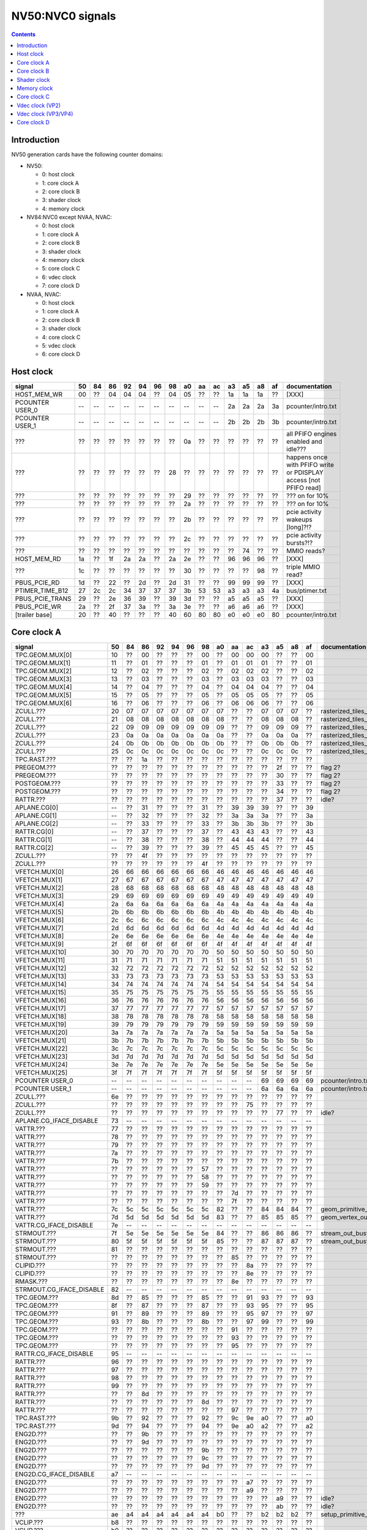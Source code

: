 .. _pcounter-signal-nv50:

=================
NV50:NVC0 signals
=================

.. contents::


Introduction
============

NV50 generation cards have the following counter domains:

- NV50:

  - 0: host clock
  - 1: core clock A
  - 2: core clock B
  - 3: shader clock
  - 4: memory clock

- NV84:NVC0 except NVAA, NVAC:

  - 0: host clock
  - 1: core clock A
  - 2: core clock B
  - 3: shader clock
  - 4: memory clock
  - 5: core clock C
  - 6: vdec clock
  - 7: core clock D

- NVAA, NVAC:

  - 0: host clock
  - 1: core clock A
  - 2: core clock B
  - 3: shader clock
  - 4: core clock C
  - 5: vdec clock
  - 6: core clock D

.. todo:: figure out roughly what stuff goes where

.. todo:: find signals.


Host clock
==========

================= == == == == == == == == == == == == == == ===============
signal            50 84 86 92 94 96 98 a0 aa ac a3 a5 a8 af  documentation
================= == == == == == == == == == == == == == == ===============
HOST_MEM_WR       00 ?? 04 04 04 ?? 04 05 ?? ?? 1a 1a 1a ??  [XXX]
PCOUNTER USER_0   -- -- -- -- -- -- -- -- -- -- 2a 2a 2a 3a  pcounter/intro.txt
PCOUNTER USER_1   -- -- -- -- -- -- -- -- -- -- 2b 2b 2b 3b  pcounter/intro.txt
???               ?? ?? ?? ?? ?? ?? ?? 0a ?? ?? ?? ?? ?? ??  all PFIFO engines enabled and idle???
???               ?? ?? ?? ?? ?? ?? 28 ?? ?? ?? ?? ?? ?? ?? happens once with PFIFO write or PDISPLAY access [not PFIFO read]
???               ?? ?? ?? ?? ?? ?? ?? 29 ?? ?? ?? ?? ?? ?? ??? on for 10%
???               ?? ?? ?? ?? ?? ?? ?? 2a ?? ?? ?? ?? ?? ?? ??? on for 10%
???               ?? ?? ?? ?? ?? ?? ?? 2b ?? ?? ?? ?? ?? ?? pcie activity wakeups [long]?!?
???               ?? ?? ?? ?? ?? ?? ?? 2c ?? ?? ?? ?? ?? ?? pcie activity bursts?!?
???               ?? ?? ?? ?? ?? ?? ?? ?? ?? ?? ?? 74 ?? ?? MMIO reads?
HOST_MEM_RD       1a ?? 1f 2a 2a ?? 2a 2e ?? ?? 96 96 96 ??  [XXX]
???               1c ?? ?? ?? ?? ?? ?? 30 ?? ?? ?? ?? 98 ??  triple MMIO read?
PBUS_PCIE_RD      1d ?? 22 ?? 2d ?? 2d 31 ?? ?? 99 99 99 ??  [XXX]
PTIMER_TIME_B12   27 2c 2c 34 37 37 37 3b 53 53 a3 a3 a3 4a  bus/ptimer.txt
PBUS_PCIE_TRANS   29 ?? 2e 36 39 ?? 39 3d ?? ?? a5 a5 a5 ??  [XXX]
PBUS_PCIE_WR      2a ?? 2f 37 3a ?? 3a 3e ?? ?? a6 a6 a6 ??  [XXX]
[trailer base]    20 ?? 40 ?? ?? ?? 40 60 80 80 e0 e0 e0 80  pcounter/intro.txt
================= == == == == == == == == == == == == == == ===============


Core clock A
============

========================= == == == == == == == == == == == == == == ===============
signal                    50 84 86 92 94 96 98 a0 aa ac a3 a5 a8 af  documentation
========================= == == == == == == == == == == == == == == ===============
TPC.GEOM.MUX[0]           10 ?? 00 ?? ?? ?? 00 ?? 00 00 00 ?? ?? 00
TPC.GEOM.MUX[1]           11 ?? 01 ?? ?? ?? 01 ?? 01 01 01 ?? ?? 01
TPC.GEOM.MUX[2]           12 ?? 02 ?? ?? ?? 02 ?? 02 02 02 ?? ?? 02
TPC.GEOM.MUX[3]           13 ?? 03 ?? ?? ?? 03 ?? 03 03 03 ?? ?? 03
TPC.GEOM.MUX[4]           14 ?? 04 ?? ?? ?? 04 ?? 04 04 04 ?? ?? 04
TPC.GEOM.MUX[5]           15 ?? 05 ?? ?? ?? 05 ?? 05 05 05 ?? ?? 05
TPC.GEOM.MUX[6]           16 ?? 06 ?? ?? ?? 06 ?? 06 06 06 ?? ?? 06
ZCULL.???                 20 07 07 07 07 07 07 07 ?? ?? 07 07 07 ?? rasterized_tiles_*[0]
ZCULL.???                 21 08 08 08 08 08 08 08 ?? ?? 08 08 08 ?? rasterized_tiles_*[1]
ZCULL.???                 22 09 09 09 09 09 09 09 ?? ?? 09 09 09 ?? rasterized_tiles_*[2]
ZCULL.???                 23 0a 0a 0a 0a 0a 0a 0a ?? ?? 0a 0a 0a ?? rasterized_tiles_*[3]
ZCULL.???                 24 0b 0b 0b 0b 0b 0b 0b ?? ?? 0b 0b 0b ?? rasterized_tiles_*[4]
ZCULL.???                 25 0c 0c 0c 0c 0c 0c 0c ?? ?? 0c 0c 0c ?? rasterized_tiles_*[5]
TPC.RAST.???              ?? ?? 1a ?? ?? ?? ?? ?? ?? ?? ?? ?? ?? ??
PREGEOM.???               ?? ?? ?? ?? ?? ?? ?? ?? ?? ?? ?? 2f ?? ?? flag 2?
PREGEOM.???               ?? ?? ?? ?? ?? ?? ?? ?? ?? ?? ?? 30 ?? ?? flag 2?
POSTGEOM.???              ?? ?? ?? ?? ?? ?? ?? ?? ?? ?? ?? 33 ?? ?? flag 2?
POSTGEOM.???              ?? ?? ?? ?? ?? ?? ?? ?? ?? ?? ?? 34 ?? ?? flag 2?
RATTR.???                 ?? ?? ?? ?? ?? ?? ?? ?? ?? ?? ?? 37 ?? ?? idle?
APLANE.CG[0]              -- ?? 31 ?? ?? ?? 31 ?? 39 39 39 ?? ?? 39
APLANE.CG[1]              -- ?? 32 ?? ?? ?? 32 ?? 3a 3a 3a ?? ?? 3a
APLANE.CG[2]              -- ?? 33 ?? ?? ?? 33 ?? 3b 3b 3b ?? ?? 3b
RATTR.CG[0]               -- ?? 37 ?? ?? ?? 37 ?? 43 43 43 ?? ?? 43
RATTR.CG[1]               -- ?? 38 ?? ?? ?? 38 ?? 44 44 44 ?? ?? 44
RATTR.CG[2]               -- ?? 39 ?? ?? ?? 39 ?? 45 45 45 ?? ?? 45
ZCULL.???                 ?? ?? 4f ?? ?? ?? ?? ?? ?? ?? ?? ?? ?? ??
ZCULL.???                 ?? ?? ?? ?? ?? ?? 4f ?? ?? ?? ?? ?? ?? ??
VFETCH.MUX[0]             26 66 66 66 66 66 66 46 46 46 46 46 46 46
VFETCH.MUX[1]             27 67 67 67 67 67 67 47 47 47 47 47 47 47
VFETCH.MUX[2]             28 68 68 68 68 68 68 48 48 48 48 48 48 48
VFETCH.MUX[3]             29 69 69 69 69 69 69 49 49 49 49 49 49 49
VFETCH.MUX[4]             2a 6a 6a 6a 6a 6a 6a 4a 4a 4a 4a 4a 4a 4a
VFETCH.MUX[5]             2b 6b 6b 6b 6b 6b 6b 4b 4b 4b 4b 4b 4b 4b
VFETCH.MUX[6]             2c 6c 6c 6c 6c 6c 6c 4c 4c 4c 4c 4c 4c 4c
VFETCH.MUX[7]             2d 6d 6d 6d 6d 6d 6d 4d 4d 4d 4d 4d 4d 4d
VFETCH.MUX[8]             2e 6e 6e 6e 6e 6e 6e 4e 4e 4e 4e 4e 4e 4e
VFETCH.MUX[9]             2f 6f 6f 6f 6f 6f 6f 4f 4f 4f 4f 4f 4f 4f
VFETCH.MUX[10]            30 70 70 70 70 70 70 50 50 50 50 50 50 50
VFETCH.MUX[11]            31 71 71 71 71 71 71 51 51 51 51 51 51 51
VFETCH.MUX[12]            32 72 72 72 72 72 72 52 52 52 52 52 52 52
VFETCH.MUX[13]            33 73 73 73 73 73 73 53 53 53 53 53 53 53
VFETCH.MUX[14]            34 74 74 74 74 74 74 54 54 54 54 54 54 54
VFETCH.MUX[15]            35 75 75 75 75 75 75 55 55 55 55 55 55 55
VFETCH.MUX[16]            36 76 76 76 76 76 76 56 56 56 56 56 56 56
VFETCH.MUX[17]            37 77 77 77 77 77 77 57 57 57 57 57 57 57
VFETCH.MUX[18]            38 78 78 78 78 78 78 58 58 58 58 58 58 58
VFETCH.MUX[19]            39 79 79 79 79 79 79 59 59 59 59 59 59 59
VFETCH.MUX[20]            3a 7a 7a 7a 7a 7a 7a 5a 5a 5a 5a 5a 5a 5a
VFETCH.MUX[21]            3b 7b 7b 7b 7b 7b 7b 5b 5b 5b 5b 5b 5b 5b
VFETCH.MUX[22]            3c 7c 7c 7c 7c 7c 7c 5c 5c 5c 5c 5c 5c 5c
VFETCH.MUX[23]            3d 7d 7d 7d 7d 7d 7d 5d 5d 5d 5d 5d 5d 5d
VFETCH.MUX[24]            3e 7e 7e 7e 7e 7e 7e 5e 5e 5e 5e 5e 5e 5e
VFETCH.MUX[25]            3f 7f 7f 7f 7f 7f 7f 5f 5f 5f 5f 5f 5f 5f
PCOUNTER USER_0           -- -- -- -- -- -- -- -- -- -- 69 69 69 69  pcounter/intro.txt
PCOUNTER USER_1           -- -- -- -- -- -- -- -- -- -- 6a 6a 6a 6a  pcounter/intro.txt
ZCULL.???                 6e ?? ?? ?? ?? ?? ?? ?? ?? ?? ?? ?? ?? ??
ZCULL.???                 ?? ?? ?? ?? ?? ?? ?? ?? ?? 75 ?? ?? ?? ??
ZCULL.???                 ?? ?? ?? ?? ?? ?? ?? ?? ?? ?? ?? 77 ?? ?? idle?
APLANE.CG_IFACE_DISABLE   73 -- -- -- -- -- -- -- -- -- -- -- -- --
VATTR.???                 77 ?? ?? ?? ?? ?? ?? ?? ?? ?? ?? ?? ?? ??
VATTR.???                 78 ?? ?? ?? ?? ?? ?? ?? ?? ?? ?? ?? ?? ??
VATTR.???                 79 ?? ?? ?? ?? ?? ?? ?? ?? ?? ?? ?? ?? ??
VATTR.???                 7a ?? ?? ?? ?? ?? ?? ?? ?? ?? ?? ?? ?? ??
VATTR.???                 7b ?? ?? ?? ?? ?? ?? ?? ?? ?? ?? ?? ?? ??
VATTR.???                 ?? ?? ?? ?? ?? ?? 57 ?? ?? ?? ?? ?? ?? ??
VATTR.???                 ?? ?? ?? ?? ?? ?? 58 ?? ?? ?? ?? ?? ?? ??
VATTR.???                 ?? ?? ?? ?? ?? ?? 59 ?? ?? ?? ?? ?? ?? ??
VATTR.???                 ?? ?? ?? ?? ?? ?? ?? ?? 7d ?? ?? ?? ?? ??
VATTR.???                 ?? ?? ?? ?? ?? ?? ?? ?? 7f ?? ?? ?? ?? ??
VATTR.???                 7c 5c 5c 5c 5c 5c 5c 82 ?? ?? 84 84 84 ?? geom_primitive_out_count
VATTR.???                 7d 5d 5d 5d 5d 5d 5d 83 ?? ?? 85 85 85 ?? geom_vertex_out_count
VATTR.CG_IFACE_DISABLE    7e -- -- -- -- -- -- -- -- -- -- -- -- --
STRMOUT.???               7f 5e 5e 5e 5e 5e 5e 84 ?? ?? 86 86 86 ?? stream_out_busy[0]
STRMOUT.???               80 5f 5f 5f 5f 5f 5f 85 ?? ?? 87 87 87 ?? stream_out_busy[1]
STRMOUT.???               81 ?? ?? ?? ?? ?? ?? ?? ?? ?? ?? ?? ?? ??
STRMOUT.???               ?? ?? ?? ?? ?? ?? ?? ?? 85 ?? ?? ?? ?? ??
CLIPID.???                ?? ?? ?? ?? ?? ?? ?? ?? ?? 8a ?? ?? ?? ??
CLIPID.???                ?? ?? ?? ?? ?? ?? ?? ?? ?? 8e ?? ?? ?? ??
RMASK.???                 ?? ?? ?? ?? ?? ?? ?? ?? 8e ?? ?? ?? ?? ??
STRMOUT.CG_IFACE_DISABLE  82 -- -- -- -- -- -- -- -- -- -- -- -- --
TPC.GEOM.???              8d ?? 85 ?? ?? ?? 85 ?? ?? 91 93 ?? ?? 93
TPC.GEOM.???              8f ?? 87 ?? ?? ?? 87 ?? ?? 93 95 ?? ?? 95
TPC.GEOM.???              91 ?? 89 ?? ?? ?? 89 ?? ?? 95 97 ?? ?? 97
TPC.GEOM.???              93 ?? 8b ?? ?? ?? 8b ?? ?? 97 99 ?? ?? 99
TPC.GEOM.???              ?? ?? ?? ?? ?? ?? ?? ?? 91 ?? ?? ?? ?? ??
TPC.GEOM.???              ?? ?? ?? ?? ?? ?? ?? ?? 93 ?? ?? ?? ?? ??
TPC.GEOM.???              ?? ?? ?? ?? ?? ?? ?? ?? 95 ?? ?? ?? ?? ??
RATTR.CG_IFACE_DISABLE    95 -- -- -- -- -- -- -- -- -- -- -- -- --
RATTR.???                 96 ?? ?? ?? ?? ?? ?? ?? ?? ?? ?? ?? ?? ??
RATTR.???                 97 ?? ?? ?? ?? ?? ?? ?? ?? ?? ?? ?? ?? ??
RATTR.???                 98 ?? ?? ?? ?? ?? ?? ?? ?? ?? ?? ?? ?? ??
RATTR.???                 99 ?? ?? ?? ?? ?? ?? ?? ?? ?? ?? ?? ?? ??
RATTR.???                 ?? ?? 8d ?? ?? ?? ?? ?? ?? ?? ?? ?? ?? ??
RATTR.???                 ?? ?? ?? ?? ?? ?? 8d ?? ?? ?? ?? ?? ?? ??
RATTR.???                 ?? ?? ?? ?? ?? ?? ?? ?? 97 ?? ?? ?? ?? ??
TPC.RAST.???              9b ?? 92 ?? ?? ?? 92 ?? 9c 9e a0 ?? ?? a0
TPC.RAST.???              9d ?? 94 ?? ?? ?? 94 ?? 9e a0 a2 ?? ?? a2
ENG2D.???                 ?? ?? 9b ?? ?? ?? ?? ?? ?? ?? ?? ?? ?? ??
ENG2D.???                 ?? ?? 9d ?? ?? ?? ?? ?? ?? ?? ?? ?? ?? ??
ENG2D.???                 ?? ?? ?? ?? ?? ?? 9b ?? ?? ?? ?? ?? ?? ??
ENG2D.???                 ?? ?? ?? ?? ?? ?? 9c ?? ?? ?? ?? ?? ?? ??
ENG2D.???                 ?? ?? ?? ?? ?? ?? 9d ?? ?? ?? ?? ?? ?? ??
ENG2D.CG_IFACE_DISABLE    a7 -- -- -- -- -- -- -- -- -- -- -- -- --
ENG2D.???                 ?? ?? ?? ?? ?? ?? ?? ?? ?? a7 ?? ?? ?? ??
ENG2D.???                 ?? ?? ?? ?? ?? ?? ?? ?? ?? a9 ?? ?? ?? ??
ENG2D.???                 ?? ?? ?? ?? ?? ?? ?? ?? ?? ?? ?? a9 ?? ?? idle?
ENG2D.???                 ?? ?? ?? ?? ?? ?? ?? ?? ?? ?? ?? ab ?? ?? idle?
???                       ae a4 a4 a4 a4 a4 a4 b0 ?? ?? b2 b2 b2 ?? setup_primitive_culled_count
VCLIP.???                 b8 ?? ?? ?? ?? ?? ?? ?? ?? ?? ?? ?? ?? ??
VCLIP.???                 b9 ?? ?? ?? ?? ?? ?? ?? ?? ?? ?? ?? ?? ??
VCLIP.???                 ba ?? ?? ?? ?? ?? ?? ?? ?? ?? ?? ?? ?? ??
VCLIP.CG_IFACE_DISABLE    bb -- -- -- -- -- -- -- -- -- -- -- -- --
VCLIP.???                 ?? ?? ?? ?? ?? ?? ae ?? ?? ?? ?? ?? ?? ??
VCLIP.???                 ?? ?? ?? ?? ?? ?? af ?? ?? ?? ?? ?? ?? ??
VCLIP.???                 ?? ?? ?? ?? ?? ?? b0 ?? ?? ?? ?? ?? ?? ??
VCLIP.???                 ?? ?? ?? ?? ?? ?? ?? ?? b8 ?? ?? ?? ?? ??
VCLIP.???                 ?? ?? ?? ?? ?? ?? ?? ?? ba ?? ?? ?? ?? ??
VCLIP.???                 ?? ?? ?? ?? ?? ?? ?? ?? ?? ba ?? ?? ?? ??
VCLIP.???                 ?? ?? ?? ?? ?? ?? ?? ?? ?? bc ?? ?? ?? ??
VCLIP.???                 ?? ?? ?? ?? ?? ?? ?? ?? ?? ?? ?? bc ?? ?? idle?
VCLIP.???                 ?? ?? ?? ?? ?? ?? ?? ?? ?? ?? ?? be ?? ?? idle?
DISPATCH.???              ?? ?? ?? ?? ?? ?? ?? ?? ?? ?? ?? ca ?? ?? idle?
PGRAPH_IDLE               c8 bd bd bd bd bd bd c9 ?? c9 cb cb cb ??  graph/nv50-pgraph.txt
PGRAPH_INTR               ca bf bf bf bf bf bf cb ?? cb cd cd cd ??  graph/nv50-pgraph.txt
CTXCTL_USER_0             d2 c7 c7 c7 c7 c7 c7 d3 d1 d3 d5 d5 d5 ??  graph/nv50-ctxctl.txt
CTXCTL_USER_1             d3 c8 c8 c8 c8 c8 c8 d4 d2 d4 d6 d6 d6 ??  graph/nv50-ctxctl.txt
CTXCTL_USER_2             d4 c9 c9 c9 c9 c9 c9 d5 d3 d5 d7 d7 d7 ??  graph/nv50-ctxctl.txt
CTXCTL_USER_3             d5 ca ca ca ca ca ca d6 d4 d6 d8 d8 d8 ??  graph/nv50-ctxctl.txt
TRAST.???                 dc d2 d2 d2 d2 d2 d2 de ?? ?? e0 e0 e0 ?? setup_primitive_count
TRAST.???                 dd d3 d3 d3 d3 d3 d3 df ?? ?? e1 e1 e1 ?? setup_point_count[0]
TRAST.???                 de d4 d4 d4 d4 d4 d4 e0 ?? ?? e2 e2 e2 ?? setup_line_count[0]
TRAST.???                 df d5 d5 d5 d5 d5 d5 e1 ?? ?? e3 e3 e3 ?? setup_triangle_count[0]
TRAST.???                 e2 d8 d8 d8 d8 d8 d8 e4 ?? ?? e6 e6 e6 ?? setup_*_count[1]
TRAST.???                 e3 d9 d9 d9 d9 d9 d9 e5 ?? ?? e7 e7 e7 ?? setup_*_count[2]
TRAST.???                 e4 ?? ?? ?? ?? ?? ?? ?? ?? ?? ?? ?? ?? ??
TRAST.???                 e5 ?? ?? ?? ?? ?? ?? ?? ?? ?? ?? ?? ?? ??
TRAST.???                 ?? ?? db ?? ?? ?? ?? ?? ?? ?? ?? ?? ?? ??
TRAST.???                 ?? ?? ?? ?? ?? ?? da ?? ?? ?? ?? ?? ?? ??
TRAST.???                 ?? ?? ?? ?? ?? ?? db ?? ?? ?? ?? ?? ?? ??
TRAST.???                 ?? ?? ?? ?? ?? ?? ?? ?? e3 ?? ?? ?? ?? ??
TRAST.???                 ?? ?? ?? ?? ?? ?? ?? ?? e5 ?? ?? ?? ?? ??
TRAST.???                 ?? ?? ?? ?? ?? ?? ?? ?? ?? e5 ?? ?? ?? ??
TRAST.???                 ?? ?? ?? ?? ?? ?? ?? ?? ?? e7 ?? ?? ?? ??
TRAST.CG_IFACE_DISABLE    e6 -- -- -- -- -- -- -- -- -- -- -- -- --
[trailer base]            e0 ?? e0 ?? ?? ?? e0 e0 e0 e0 e0 e0 e0 e0  pcounter/intro.txt
========================= == == == == == == == == == == == == == == ===============


Core clock B
============

========================= == == == == == == == == == == == == == == ===============
signal                    50 84 86 92 94 96 98 a0 aa ac a3 a5 a8 af  documentation
========================= == == == == == == == == == == == == == == ===============
PROP.MUX[0]               00 00 00 00 00 00 00 00 00 00 00 00 00 00
PROP.MUX[1]               01 01 01 01 01 01 01 01 01 01 01 01 01 01
PROP.MUX[2]               02 02 02 02 02 02 02 02 02 02 02 02 02 02
PROP.MUX[3]               03 03 03 03 03 03 03 03 03 03 03 03 03 03
PROP.MUX[4]               04 04 04 04 04 04 04 04 04 04 04 04 04 04
PROP.MUX[5]               05 05 05 05 05 05 05 05 05 05 05 05 05 05
PROP.MUX[6]               06 06 06 06 06 06 06 06 06 06 06 06 06 06
PROP.MUX[7]               07 07 07 07 07 07 07 07 07 07 07 07 07 07
PVPE.???                  3a ?? ?? ?? ?? ?? -- ?? -- -- -- -- -- --
CCACHE.???                ?? ?? ?? ?? ?? ?? ?? ?? ?? ?? ?? 2a ?? ?? idle?
CCACHE.???                ?? ?? ?? ?? ?? ?? ?? ?? ?? ?? ?? 2c ?? ?? idle?
TEX.???                   42 1c 1c 1c 1c 1c 1c 34 ?? ?? 3c 3c 3c ?? texture_waits_for_fb
VATTR.???                 ?? ?? ?? ?? ?? ?? ?? ?? ?? 3c ?? ?? ?? ??
VATTR.???                 ?? ?? ?? ?? ?? ?? ?? ?? ?? 3e ?? ?? ?? ??
VATTR.???                 ?? ?? ?? ?? ?? ?? ?? ?? ?? ?? ?? 49 ?? ?? idle?
VATTR.???                 ?? ?? ?? ?? ?? ?? ?? ?? ?? ?? ?? 4b ?? ?? idle?
STRMOUT.???               ?? ?? ?? ?? ?? ?? ?? ?? ?? 46 ?? ?? ?? ??
STRMOUT.???               ?? ?? ?? ?? ?? ?? ?? ?? ?? 48 ?? ?? ?? ??
STRMOUT.???               ?? ?? ?? ?? ?? ?? ?? ?? ?? ?? ?? 4e ?? ?? idle?
STRMOUT.???               ?? ?? ?? ?? ?? ?? ?? ?? ?? ?? ?? 50 ?? ?? idle?
CBAR.MUX0[0]              4a ?? 24 ?? ?? ?? 24 ?? 49 49 55 ?? ?? 55
CBAR.MUX0[1]              4b ?? 25 ?? ?? ?? 25 ?? 4a 4a 56 ?? ?? 56
CBAR.MUX0[2]              4c ?? 26 ?? ?? ?? 26 ?? 4b 4b 57 ?? ?? 57
CBAR.MUX0[3]              4d ?? 27 ?? ?? ?? 27 ?? 4c 4c 58 ?? ?? 58
CBAR.MUX1[0]              4e ?? 28 ?? ?? ?? 28 ?? 4d 4d 59 ?? ?? 59
CBAR.MUX1[1]              4f ?? 29 ?? ?? ?? 29 ?? 4e 4e 5a ?? ?? 5a
CBAR.MUX1[2]              50 ?? 2a ?? ?? ?? 2a ?? 4f 4f 5b ?? ?? 5b
CBAR.MUX1[3]              51 ?? 2b ?? ?? ?? 2b ?? 50 50 5c ?? ?? 5c
CROP.MUX[0]               52 30 30 30 30 30 30 55 55 55 64 64 64 64
CROP.MUX[1]               53 31 31 31 31 31 31 56 56 56 65 65 65 65
CROP.MUX[2]               54 32 32 32 32 32 32 57 57 57 66 66 66 66
CROP.MUX[3]               55 33 33 33 33 33 33 58 58 58 67 67 67 67
ZBAR.MUX[0]               56 ?? 36 ?? ?? ?? 36 ?? 68 68 70 ?? ?? 70
ZBAR.MUX[1]               57 ?? 37 ?? ?? ?? 37 ?? 69 69 71 ?? ?? 71
ZBAR.MUX[2]               58 ?? 38 ?? ?? ?? 38 ?? 6a 6a 72 ?? ?? 72
ZBAR.MUX[3]               59 ?? 39 ?? ?? ?? 39 ?? 6b 6b 73 ?? ?? 73
???                       6d ?? ?? ?? ?? ?? ?? ?? ?? ?? ?? ?? ?? ?? memory access?
???                       5e ?? ?? ?? ?? ?? ?? ?? ?? ?? ?? ?? ?? ?? happens when reading memory through VGA window?
???                       64 ?? ?? ?? ?? ?? ?? ?? ?? ?? ?? ?? ?? ?? memory read?
???                       68 ?? ?? ?? ?? ?? ?? ?? ?? ?? ?? ?? ?? ?? memory write?
ENG2D.???                 ?? ?? ?? ?? ?? ?? 36 ?? ?? ?? ?? ?? ?? ??
ENG2D.???                 ?? ?? ?? ?? ?? ?? 37 ?? ?? ?? ?? ?? ?? ??
VCLIP.???                 ?? ?? ?? ?? ?? ?? ?? ?? 64 ?? ?? ?? ?? ??
VCLIP.???                 ?? ?? ?? ?? ?? ?? ?? ?? 65 ?? ?? ?? ?? ??
VCLIP.???                 ?? ?? ?? ?? ?? ?? ?? ?? ?? ?? ?? 6c ?? ?? idle?
VCLIP.???                 ?? ?? ?? ?? ?? ?? ?? ?? ?? ?? ?? 6d ?? ?? idle?
ZROP.MUX[0]               6c 44 44 44 44 44 44 74 74 74 7c 7c 7c 7c
ZROP.MUX[1]               6d 45 45 45 45 45 45 75 75 75 7d 7d 7d 7d
ZROP.MUX[2]               6e 46 46 46 46 46 46 76 76 76 7e 7e 7e 7e
ZROP.MUX[3]               6f 47 47 47 47 47 47 77 77 77 7f 7f 7f 7f
TEX.???                   70 48 48 48 48 48 48 78 78 78 80 80 80 80 texture_sample_level[0]
TEX.???                   71 49 49 49 49 49 49 79 79 79 81 81 81 81 texture_sample_level[1]
TEX.???                   72 4a 4a 4a 4a 4a 4a 7a 7a 7a 82 82 82 82 texture_sample_level[2]
TEX.???                   73 4b 4b 4b 4b 4b 4b 7b 7b 7b 83 83 83 83 texture_sample_level[3]
PCOUNTER USER_0           -- -- -- -- -- -- -- -- -- -- 9e 9e 9e 9e  pcounter/intro.txt
PCOUNTER USER_1           -- -- -- -- -- -- -- -- -- -- 9f 9f 9f 9f  pcounter/intro.txt
???                       80 ?? ?? ?? ?? ?? ?? ?? ?? ?? ?? ?? ?? ?? memory access?
PVPE.???                  89 ?? ?? ?? ?? ?? -- ?? -- -- -- -- -- --
PVPE.???                  8a ?? ?? ?? ?? ?? -- ?? -- -- -- -- -- --
PVPE.???                  8b ?? ?? ?? ?? ?? -- ?? -- -- -- -- -- --
PVPE.???                  8c ?? ?? ?? ?? ?? -- ?? -- -- -- -- -- --
PVPE.???                  8d ?? ?? ?? ?? ?? -- ?? -- -- -- -- -- --
PVPE.???                  8e ?? ?? ?? ?? ?? -- ?? -- -- -- -- -- --
PVPE.???                  8f ?? ?? ?? ?? ?? -- ?? -- -- -- -- -- --
PVPE.???                  90 ?? ?? ?? ?? ?? -- ?? -- -- -- -- -- --
PVPE.???                  91 ?? ?? ?? ?? ?? -- ?? -- -- -- -- -- --
PVPE.???                  92 ?? ?? ?? ?? ?? -- ?? -- -- -- -- -- --
PVPE.???                  93 ?? ?? ?? ?? ?? -- ?? -- -- -- -- -- --
PVPE.???                  94 ?? ?? ?? ?? ?? -- ?? -- -- -- -- -- --
PVPE.???                  95 ?? ?? ?? ?? ?? -- ?? -- -- -- -- -- --
PVPE.???                  96 ?? ?? ?? ?? ?? -- ?? -- -- -- -- -- --
PVPE.???                  97 ?? ?? ?? ?? ?? -- ?? -- -- -- -- -- --
PVPE.???                  98 ?? ?? ?? ?? ?? -- ?? -- -- -- -- -- --
PVPE.???                  99 ?? ?? ?? ?? ?? -- ?? -- -- -- -- -- --
PVPE.???                  9a ?? ?? ?? ?? ?? -- ?? -- -- -- -- -- --
PVPE.???                  9b ?? ?? ?? ?? ?? -- ?? -- -- -- -- -- --
PVPE.???                  9c ?? ?? ?? ?? ?? -- ?? -- -- -- -- -- --
PVPE.???                  9d ?? ?? ?? ?? ?? -- ?? -- -- -- -- -- --
PVPE.???                  9e ?? ?? ?? ?? ?? -- ?? -- -- -- -- -- --
PVPE.???                  9f ?? ?? ?? ?? ?? -- ?? -- -- -- -- -- --
PVPE.???                  a0 ?? ?? ?? ?? ?? -- ?? -- -- -- -- -- --
PVPE.???                  a1 ?? ?? ?? ?? ?? -- ?? -- -- -- -- -- --
PVPE.???                  a2 ?? ?? ?? ?? ?? -- ?? -- -- -- -- -- --
PVPE.???                  a3 ?? ?? ?? ?? ?? -- ?? -- -- -- -- -- --
PVPE.???                  a4 ?? ?? ?? ?? ?? -- ?? -- -- -- -- -- --
PVPE.???                  a5 ?? ?? ?? ?? ?? -- ?? -- -- -- -- -- --
PVPE.???                  a6 ?? ?? ?? ?? ?? -- ?? -- -- -- -- -- --
PROP.???                  ab ?? ?? ?? ?? ?? ?? ?? ?? ?? ?? ?? ?? ??
MMU.CG_IFACE_DISABLE      ac -- -- -- -- -- -- -- -- -- -- -- -- --
MMU.BIND                  ad -- -- -- -- -- -- -- -- -- -- -- -- -- [on core clock D on NV84:]
PFB.CG_IFACE_DISABLE      b8 -- -- -- -- -- -- -- -- -- -- -- -- --
PFB.WRITE                 c3 -- -- -- -- -- -- -- -- -- -- -- -- -- [on core clock D on NV84:]
PFB.READ                  c4 -- -- -- -- -- -- -- -- -- -- -- -- -- [on core clock D on NV84:]
PFB.FLUSH                 c5 -- -- -- -- -- -- -- -- -- -- -- -- -- [on core clock D on NV84:]
ZCULL.CG[0]               -- ?? 58 ?? ?? ?? 58 ?? 5d 5d 5d ?? ?? 5d
ZCULL.CG[1]               -- ?? 59 ?? ?? ?? 59 ?? 5e 5e 5e ?? ?? 5e
ZCULL.CG[2]               -- ?? 5a ?? ?? ?? 5a ?? 5f 5f 5f ?? ?? 5f
VATTR.CG[0]               ?? ?? -- ?? ?? ?? -- ?? 84 84 8c ?? ?? 8c [also on core C]
VATTR.CG[1]               ?? ?? -- ?? ?? ?? -- ?? 85 85 8d ?? ?? 8d [also on core C]
VATTR.CG[2]               ?? ?? -- ?? ?? ?? -- ?? 86 86 8e ?? ?? 8e [also on core C]
STRMOUT.CG[0]             ?? ?? -- ?? ?? ?? -- ?? 87 87 8f ?? ?? 8f [also on core C]
STRMOUT.CG[1]             ?? ?? -- ?? ?? ?? -- ?? 88 88 90 ?? ?? 90 [also on core C]
STRMOUT.CG[2]             ?? ?? -- ?? ?? ?? -- ?? 89 89 91 ?? ?? 91 [also on core C]
CLIPID.CG[0]              -- -- -- -- -- -- -- ?? 8a 8a 92 ?? ?? 92
CLIPID.CG[1]              -- -- -- -- -- -- -- ?? 8b 8b 93 ?? ?? 93
CLIPID.CG[2]              -- -- -- -- -- -- -- ?? 8c 8c 94 ?? ?? 94
ENG2D.CG[0]               -- ?? 60 ?? ?? ?? 60 ?? 8d 8d 95 ?? ?? 95
ENG2D.CG[1]               -- ?? 61 ?? ?? ?? 61 ?? 8e 8e 96 ?? ?? 96
ENG2D.CG[2]               -- ?? 62 ?? ?? ?? 62 ?? 8f 8f 97 ?? ?? 97
VCLIP.CG[0]               ?? ?? -- ?? ?? ?? -- ?? 90 90 98 ?? ?? 98 [also on core C]
VCLIP.CG[1]               ?? ?? -- ?? ?? ?? -- ?? 91 91 99 ?? ?? 99 [also on core C]
VCLIP.CG[2]               ?? ?? -- ?? ?? ?? -- ?? 92 92 9a ?? ?? 9a [also on core C]
RMASK.CG[0]               -- -- -- -- -- -- -- ?? 93 93 a0 ?? ?? a0
RMASK.CG[1]               -- -- -- -- -- -- -- ?? 94 94 a1 ?? ?? a1
RMASK.CG[2]               -- -- -- -- -- -- -- ?? 95 95 a2 ?? ?? a2
TRAST.CG[0]               -- ?? 63 ?? ?? ?? 63 ?? 96 96 a3 ?? ?? a3
TRAST.CG[1]               -- ?? 64 ?? ?? ?? 64 ?? 97 97 a4 ?? ?? a4
TRAST.CG[2]               -- ?? 65 ?? ?? ?? 65 ?? 98 98 a5 ?? ?? a5
TEX.CG[0]                 -- ?? 66 ?? ?? ?? 66 ?? 99 99 a6 ?? ?? a6
TEX.CG[1]                 -- ?? 67 ?? ?? ?? 67 ?? 9a 9a a7 ?? ?? a7
TEX.CG[2]                 -- ?? 68 ?? ?? ?? 68 ?? 9b 9b a8 ?? ?? a8
TEX.CG_IFACE_DISABLE      dd -- -- -- -- -- -- -- -- -- -- -- -- --
TEX.UNK6.???              df ?? 7d ?? ?? ?? 75 ?? ad ad b7 ?? ?? b7
CCACHE.CG_IFACE_DISABLE   ea -- -- -- -- -- -- -- -- -- -- -- -- --
PCRYPT3.PM_TRIGGER_ALT    -- -- -- -- -- -- -- -- c4 c4 -- -- -- -- [on core clock C on NV98]
PCRYPT3.WRCACHE_FLUSH_ALT -- -- -- -- -- -- -- -- c5 c5 -- -- -- -- [on core clock C on NV98]
PCRYPT3.USER_0            -- -- -- -- -- -- -- -- d4 d4 -- -- -- -- [on core clock C on NV98]
PCRYPT3.USER_1            -- -- -- -- -- -- -- -- d5 d5 -- -- -- -- [on core clock C on NV98]
PCRYPT3.USER_2            -- -- -- -- -- -- -- -- d6 d6 -- -- -- -- [on core clock C on NV98]
PCRYPT3.USER_3            -- -- -- -- -- -- -- -- d7 d7 -- -- -- -- [on core clock C on NV98]
PCRYPT3.USER_4            -- -- -- -- -- -- -- -- d8 d8 -- -- -- -- [on core clock C on NV98]
PCRYPT3.USER_5            -- -- -- -- -- -- -- -- d9 d9 -- -- -- -- [on core clock C on NV98]
[trailer base]            e0 ?? 80 ?? ?? ?? 80 e0 e0 e0 c0 c0 c0 c0  pcounter/intro.txt
========================= == == == == == == == == == == == == == == ===============


Shader clock
============

- 0x00-0x03: MPC GROUP 0
- 0x04-0x07: MPC GROUP 1
- 0x08-0x0b: MPC GROUP 2
- 0x0c-0x0f: MPC GROUP 3
- [XXX]
- 0x13: PCOUNTER USER_0 [NVA3:]
- 0x14: PCOUNTER USER_1 [NVA3:]
- 0x20: trailer base


Memory clock
============

NVAA and NVAC don't have this set. NVAF does.

========================= == == == == == == == == == == == == ===============
signal                    50 84 86 92 94 96 98 a0 a3 a5 a8 af  documentation
========================= == == == == == == == == == == == == ===============
PFB.UNK6.CG_IFACE_DISABLE 1a -- -- -- -- -- -- -- -- -- -- --
PFB.UNK6.CG[0]            -- ?? 14 ?? ?? ?? 14 ?? ?? ?? ?? ??
PFB.UNK6.CG[1]            -- ?? 15 ?? ?? ?? 15 ?? ?? ?? ?? ??
PFB.UNK6.CG[2]            -- ?? 16 ?? ?? ?? 16 ?? ?? ?? ?? ??
PCOUNTER USER_0           -- -- -- -- -- -- -- -- 3b 3b 37 6a  pcounter/intro.txt
PCOUNTER USER_1           -- -- -- -- -- -- -- -- 3c 3c 38 6b  pcounter/intro.txt
[trailer base]            20 ?? 40 ?? ?? ?? 40 60 60 60 60 e0  pcounter/intro.txt
========================= == == == == == == == == == == == == ===============


Core clock C
============

========================= == == == == == == == == == == == == == ===============
signal                    84 86 92 94 96 98 a0 aa ac a3 a5 a8 af documentation
========================= == == == == == == == == == == == == == ===============
VCLIP.???                 ?? 20 ?? ?? ?? 20 ?? ?? ?? ?? ?? ?? ??
VCLIP.???                 ?? 21 ?? ?? ?? 21 ?? ?? ?? ?? ?? ?? ??
VATTR.CG[0]               ?? 24 ?? ?? ?? 24 ?? -- -- -- ?? ?? -- [also on core B]
VATTR.CG[1]               ?? 25 ?? ?? ?? 25 ?? -- -- -- ?? ?? -- [also on core B]
VATTR.CG[2]               ?? 26 ?? ?? ?? 26 ?? -- -- -- ?? ?? -- [also on core B]
STRMOUT.CG[0]             ?? 27 ?? ?? ?? 27 ?? -- -- -- ?? ?? -- [also on core B]
STRMOUT.CG[1]             ?? 28 ?? ?? ?? 28 ?? -- -- -- ?? ?? -- [also on core B]
STRMOUT.CG[2]             ?? 29 ?? ?? ?? 29 ?? -- -- -- ?? ?? -- [also on core B]
VCLIP.CG[0]               ?? 2a ?? ?? ?? 2a ?? -- -- -- ?? ?? -- [also on core B]
VCLIP.CG[1]               ?? 2b ?? ?? ?? 2b ?? -- -- -- ?? ?? -- [also on core B]
VCLIP.CG[2]               ?? 2c ?? ?? ?? 2c ?? -- -- -- ?? ?? -- [also on core B]
PBSP_USER_0               ?? ?? ?? ?? ?? -- 00 -- -- -- -- -- --  vdec/vp2/intro.txt
PBSP_USER_1               ?? ?? ?? ?? ?? -- 01 -- -- -- -- -- --  vdec/vp2/intro.txt
PBSP_USER_2               ?? ?? ?? ?? ?? -- 02 -- -- -- -- -- --  vdec/vp2/intro.txt
PBSP_USER_3               ?? ?? ?? ?? ?? -- 03 -- -- -- -- -- --  vdec/vp2/intro.txt
PBSP_USER_4               ?? ?? ?? ?? ?? -- 04 -- -- -- -- -- --  vdec/vp2/intro.txt
PBSP_USER_5               ?? ?? ?? ?? ?? -- 05 -- -- -- -- -- --  vdec/vp2/intro.txt
PBSP_USER_6               ?? ?? ?? ?? ?? -- 06 -- -- -- -- -- --  vdec/vp2/intro.txt
PBSP_USER_7               ?? ?? ?? ?? ?? -- 07 -- -- -- -- -- --  vdec/vp2/intro.txt
PVP2_USER_0               ?? ?? ?? ?? ?? -- 08 -- -- -- -- -- --  vdec/vp2/intro.txt
PVP2_USER_1               ?? ?? ?? ?? ?? -- 09 -- -- -- -- -- --  vdec/vp2/intro.txt
PVP2_USER_2               ?? ?? ?? ?? ?? -- 0a -- -- -- -- -- --  vdec/vp2/intro.txt
PVP2_USER_3               ?? ?? ?? ?? ?? -- 0b -- -- -- -- -- --  vdec/vp2/intro.txt
PVP2_USER_4               ?? ?? ?? ?? ?? -- 0c -- -- -- -- -- --  vdec/vp2/intro.txt
PVP2_USER_5               ?? ?? ?? ?? ?? -- 0d -- -- -- -- -- --  vdec/vp2/intro.txt
PVP2_USER_6               ?? ?? ?? ?? ?? -- 0e -- -- -- -- -- --  vdec/vp2/intro.txt
PVP2_USER_7               ?? ?? ?? ?? ?? -- 0f -- -- -- -- -- --  vdec/vp2/intro.txt
VUC_IDLE                  ?? ?? ?? ?? ?? -- 34 -- -- -- -- -- --  vdec/vuc/perf.txt
VUC_SLEEP                 ?? ?? ?? ?? ?? -- 36 -- -- -- -- -- --  vdec/vuc/perf.txt
VUC_WATCHDOG              ?? ?? ?? ?? ?? -- 38 -- -- -- -- -- --  vdec/vuc/perf.txt
VUC_USER_PULSE            ?? ?? ?? ?? ?? -- 39 -- -- -- -- -- --  vdec/vuc/perf.txt
VUC_USER_CONT             ?? ?? ?? ?? ?? -- 3a -- -- -- -- -- --  vdec/vuc/perf.txt
PCRYPT3.PM_TRIGGER_ALT    -- -- -- -- -- 37 -- -- -- -- -- -- -- [this and other PCRYPT3 stuff on core clock B on MCP*]
PCRYPT3.WRCACHE_FLUSH_ALT -- -- -- -- -- 38 -- -- -- -- -- -- --
PCRYPT3.IDLE              -- -- -- -- -- 3b -- -- -- -- -- -- --
PCRYPT3.PM_TRIGGER        -- -- -- -- -- 45 -- -- -- -- -- -- --
PCRYPT3.WRCACHE_FLUSH     -- -- -- -- -- 46 -- -- -- -- -- -- --
PCRYPT3.USER_0            -- -- -- -- -- 47 -- -- -- -- -- -- --
PCRYPT3.USER_1            -- -- -- -- -- 48 -- -- -- -- -- -- --
PCRYPT3.USER_2            -- -- -- -- -- 49 -- -- -- -- -- -- --
PCRYPT3.USER_3            -- -- -- -- -- 4a -- -- -- -- -- -- --
PCRYPT3.USER_4            -- -- -- -- -- 4b -- -- -- -- -- -- --
PCRYPT3.USER_5            -- -- -- -- -- 4c -- -- -- -- -- -- --
PCOUNTER USER_0           -- -- -- -- -- -- -- -- -- 10 10 10 10  pcounter/intro.txt
PCOUNTER_USER_1           -- -- -- -- -- -- -- -- -- 11 11 11 11  pcounter/intro.txt
PCOPY.PM_TRIGGER_ALT      -- -- -- -- -- -- -- -- -- 1d 1d 1d 1d
PCOPY.WRCACHE_FLUSH_ALT   -- -- -- -- -- -- -- -- -- 1e 1e 1e 1e
PCOPY_USER_0              -- -- -- -- -- -- -- -- -- 2d 2d 2d 2d  falcon/perf.txt
PCOPY_USER_1              -- -- -- -- -- -- -- -- -- 2e 2e 2e 2e  falcon/perf.txt
PCOPY_USER_2              -- -- -- -- -- -- -- -- -- 2f 2f 2f 2f  falcon/perf.txt
PCOPY_USER_3              -- -- -- -- -- -- -- -- -- 30 30 30 30  falcon/perf.txt
PCOPY_USER_4              -- -- -- -- -- -- -- -- -- 31 31 31 31  falcon/perf.txt
PCOPY_USER_5              -- -- -- -- -- -- -- -- -- 32 32 32 32  falcon/perf.txt
PDAEMON.PM_TRIGGER_ALT    -- -- -- -- -- -- -- -- -- 3e 3e 3e 3e
PDAEMON.WRCACHE_FLUSH_ALT -- -- -- -- -- -- -- -- -- 3f 3f 3f 3f
PDAEMON_USER_0            -- -- -- -- -- -- -- -- -- 4e 4e 4e 4e  falcon/perf.txt
PDAEMON_USER_1            -- -- -- -- -- -- -- -- -- 4f 4f 4f 4f  falcon/perf.txt
PDAEMON_USER_2            -- -- -- -- -- -- -- -- -- 50 50 50 50  falcon/perf.txt
PDAEMON_USER_3            -- -- -- -- -- -- -- -- -- 51 51 51 51  falcon/perf.txt
PDAEMON_USER_4            -- -- -- -- -- -- -- -- -- 52 52 52 52  falcon/perf.txt
PDAEMON_USER_5            -- -- -- -- -- -- -- -- -- 53 53 53 53  falcon/perf.txt
[trailer base]            ?? 40 ?? ?? ?? 60 60 00 00 60 60 60 60  pcounter/intro.txt
========================= == == == == == == == == == == == == ===============


Vdec clock (VP2)
================

===================== == == == == == == ===============
signal                84 86 92 94 96 a0  documentation
===================== == == == == == == ===============
PVP2_USER_0           ?? ?? ?? ?? ?? 00  vdec/vp2/intro.txt
PVP2_USER_1           ?? ?? ?? ?? ?? 01  vdec/vp2/intro.txt
PVP2_USER_2           ?? ?? ?? ?? ?? 02  vdec/vp2/intro.txt
PVP2_USER_3           ?? ?? ?? ?? ?? 03  vdec/vp2/intro.txt
PVP2_USER_4           ?? ?? ?? ?? ?? 04  vdec/vp2/intro.txt
PVP2_USER_5           ?? ?? ?? ?? ?? 05  vdec/vp2/intro.txt
PVP2_USER_6           ?? ?? ?? ?? ?? 06  vdec/vp2/intro.txt
PVP2_USER_7           ?? ?? ?? ?? ?? 07  vdec/vp2/intro.txt
PVP2.CG_IFACE_DISABLE ?? 28 ?? ?? ?? ??  what?
[trailer base]        ?? a0 ?? ?? ?? a0  pcounter/intro.txt
===================== == == == == == == ===============


Vdec clock (VP3/VP4)
====================

=================== == == == == == == == ===============
signal              98 aa ac a3 a5 a8 af  documentation
=================== == == == == == == == ===============
PCOUNTER USER_0     -- -- -- 10 10 10 10  pcounter/intro.txt
PCOUNTER_USER_1     -- -- -- 11 11 11 11  pcounter/intro.txt
PVLD.FIFO_IDLE      ?? ?? ?? 17 17 17 17
PVLD_IDLE           12 12 12 18 18 18 18  falcon/perf.txt
PVLD.UC???          ?? ?? ?? ?? 19 ?? ??
PVLD.UC???          ?? ?? ?? ?? 1a ?? ??
PVLD_TA             15 15 15 1b 1b 1b 1b  falcon/perf.txt
PVLD_PM_TRIGGER     1c 1c 1c 22 22 22 22  falcon/perf.txt
PVLD_WRCACHE_FLUSH  1d 1d 1d 23 23 23 23  falcon/perf.txt
PVLD_USER_0         1e 1e 1e 24 24 24 24  falcon/perf.txt
PVLD_USER_1         1f 1f 1f 25 25 25 25  falcon/perf.txt
PVLD_USER_2         20 20 20 26 26 26 26  falcon/perf.txt
PVLD_USER_3         21 21 21 27 27 27 27  falcon/perf.txt
PVLD_USER_4         22 22 22 28 28 28 28  falcon/perf.txt
PVLD_USER_5         23 23 23 29 29 29 29  falcon/perf.txt
PPPP.???            ?? ?? ?? 2b 2b 2b 2b
PPPP_IDLE           42 42 42 2c 2c 2c 2c  falcon/perf.txt
PPPP_TA             45 45 45 2f 2f 2c 2f  falcon/perf.txt
PPPP_PM_TRIGGER     4c 4c 4c 36 36 36 36  falcon/perf.txt
PPPP_WRCACHE_FLUSH  4d 4d 4d 37 37 37 37  falcon/perf.txt
PPPP_USER_0         4e 4e 4e 38 38 38 38  falcon/perf.txt
PPPP_USER_1         4f 4f 4f 39 39 39 39  falcon/perf.txt
PPPP_USER_2         50 50 50 3a 3a 3a 3a  falcon/perf.txt
PPPP_USER_3         51 51 51 3b 3b 3b 3b  falcon/perf.txt
PPPP_USER_4         52 52 52 3c 3c 3c 3c  falcon/perf.txt
PPPP_USER_5         53 53 53 3d 3d 3d 3d  falcon/perf.txt
VUC_IDLE            5d ?? ?? ?? 88 ?? ??  vdec/vuc/perf.txt
VUC_SLEEP           5e ?? ?? ?? 89 ?? ??  vdec/vuc/perf.txt
VUC_WATCHDOG        5f ?? ?? ?? 8a ?? ??  vdec/vuc/perf.txt
VUC_USER_CONT       60 ?? ?? ?? 8b ?? ??  vdec/vuc/perf.txt
VUC_USER_PULSE      61 ?? ?? ?? 8c ?? ??  vdec/vuc/perf.txt
PVDEC.???           ?? ?? ?? 3f 3f 3f 3f
PVDEC_IDLE          90 90 90 40 40 40 40  falcon/perf.txt
PVDEC_TA            93 93 93 43 43 43 43  falcon/perf.txt
PVDEC_PM_TRIGGER    9a 9a 9a 4a 4a 4a 4a  falcon/perf.txt
PVDEC_WRCACHE_FLUSH 9b 9b 9b 4b 4b 4b 4b  falcon/perf.txt
PVDEC_USER_0        9c 9c 9c 4c 4c 4c 4c  falcon/perf.txt
PVDEC_USER_1        9d 9d 9d 4d 4d 4d 4d  falcon/perf.txt
PVDEC_USER_2        9e 9e 9e 4e 4e 4e 4e  falcon/perf.txt
PVDEC_USER_3        9f 9f 9f 4f 4f 4f 4f  falcon/perf.txt
PVDEC_USER_4        a0 a0 a0 50 50 50 50  falcon/perf.txt
PVDEC_USER_5        a1 a1 a1 51 51 51 51  falcon/perf.txt
PVLD.???            ?? ?? ?? ?? 54 ?? ??
PVLD.???            ?? ?? ?? ?? 55 ?? ??
PVLD.???            ?? ?? ?? ?? 56 ?? ??
PVLD.???            ?? ?? ?? ?? 57 ?? ??
PVLD.???            ?? ?? ?? ?? 58 ?? ??
PPPP.???            ?? ?? ?? ?? 5f ?? ??
PPPP.???            ?? ?? ?? ?? 60 ?? ??
PPPP.???            ?? ?? ?? ?? 61 ?? ??
PPPP.???            ?? ?? ?? ?? 62 ?? ??
PPPP.???            ?? ?? ?? ?? 63 ?? ??
PPPP.???            ?? ?? ?? ?? 64 ?? ??
PPPP.???            ?? ?? ?? ?? 65 ?? ??
PPPP.???            ?? ?? ?? ?? 66 ?? ??
PPPP.???            ?? ?? ?? ?? 67 ?? ??
PPPP.???            ?? ?? ?? ?? 68 ?? ??
PPPP.???            ?? ?? ?? ?? 69 ?? ??
PPPP.???            ?? ?? ?? ?? 6a ?? ??
PPPP.???            ?? ?? ?? ?? 6b ?? ??
PPPP.???            ?? ?? ?? ?? 6c ?? ??
PPPP.???            ?? ?? ?? ?? 6d ?? ??
PPPP.???            ?? ?? ?? ?? 6e ?? ??
PPPP.???            ?? ?? ?? ?? 6f ?? ??
PPPP.???            ?? ?? ?? ?? 70 ?? ??
PPPP.???            ?? ?? ?? ?? 71 ?? ??
PPPP.???            ?? ?? ?? ?? 72 ?? ??
PPPP.???            ?? ?? ?? ?? 73 ?? ??
PPPP.???            ?? ?? ?? ?? 74 ?? ??
PPPP.???            ?? ?? ?? ?? 75 ?? ??
PPPP.???            ?? ?? ?? ?? 76 ?? ??
PPPP.???            ?? ?? ?? ?? 77 ?? ??
PPPP.???            ?? ?? ?? ?? 78 ?? ??
PPPP.???            ?? ?? ?? ?? 79 ?? ??
PPPP.???            ?? ?? ?? ?? 7a ?? ??
PPPP.???            ?? ?? ?? ?? 7b ?? ??
PPPP.???            ?? ?? ?? ?? 7c ?? ??
PPPP.???            ?? ?? ?? ?? 7d ?? ??
PPPP.???            ?? ?? ?? ?? 7e ?? ??
PVDEC.XFRM.???      ?? ?? ?? ?? a0 ?? ??
PVDEC.XFRM.???      ?? ?? ?? ?? a1 ?? ??
PVDEC.XFRM.???      ?? ?? ?? ?? a2 ?? ??
PVDEC.XFRM.???      ?? ?? ?? ?? a3 ?? ??
PVDEC.XFRM.???      ?? ?? ?? ?? a4 ?? ??
PVDEC.UNK580.???    ?? ?? ?? ?? ad ?? ??
PVDEC.UNK580.???    ?? ?? ?? ?? ae ?? ??
PVDEC.UNK580.???    ?? ?? ?? ?? af ?? ??
PVDEC.UNK680.???    ?? ?? ?? ?? b6 ?? ??
PVLD.CRYPT.???      ?? ?? ?? ?? c0 ?? ??
PVLD.CRYPT.???      ?? ?? ?? ?? c1 ?? ??
PVLD.CRYPT.???      ?? ?? ?? ?? c2 ?? ??
PVLD.CRYPT.???      ?? ?? ?? ?? c3 ?? ??
PVLD.CRYPT.???      ?? ?? ?? ?? c4 ?? ??
PVLD.CRYPT.???      ?? ?? ?? ?? c5 ?? ??
PVCOMP_USER_0       -- -- -- -- -- -- 60  falcon/perf.txt
PVCOMP_USER_1       -- -- -- -- -- -- 61  falcon/perf.txt
PVCOMP_USER_2       -- -- -- -- -- -- 62  falcon/perf.txt
PVCOMP_USER_3       -- -- -- -- -- -- 63  falcon/perf.txt
PVCOMP_USER_4       -- -- -- -- -- -- 64  falcon/perf.txt
PVCOMP_USER_5       -- -- -- -- -- -- 65  falcon/perf.txt
[trailer base]      a0 a0 a0 c0 c0 c0 e0  pcounter/intro.txt
=================== == == == == == == == ===============


Core clock D
============

======================== == == == == == == == == == == == == == ===============
signal                   84 86 92 94 96 98 a0 aa ac a3 a5 a8 af  documentation
======================== == == == == == == == == == == == == == ===============
PFB.CG[0]                ?? 10 ?? ?? ?? 00 ?? 00 00 00 ?? ?? 00
PFB.CG[1]                ?? 11 ?? ?? ?? 01 ?? 01 01 01 ?? ?? 01
PFB.CG[2]                ?? 12 ?? ?? ?? 02 ?? 02 02 02 ?? ?? 02
???                      ?? ?? ?? ?? ?? 07 ?? ?? ?? ?? ?? ?? ??  something related to MAGIC_FLUSH + PFIFO memory read?
MMU.CG[0]                ?? 3a ?? ?? ?? 1d ?? 24 24 1d ?? ?? 30
MMU.CG[1]                ?? 3b ?? ?? ?? 1e ?? 25 25 1e ?? ?? 31
MMU.CG[2]                ?? 3c ?? ?? ?? 1f ?? 26 26 1f ?? ?? 32
PBSP.CG[0]               ?? 3d ?? ?? ?? -- ?? -- -- -- -- -- --
PBSP.CG[1]               ?? 3d ?? ?? ?? -- ?? -- -- -- -- -- --
PBSP.CG[2]               ?? 3d ?? ?? ?? -- ?? -- -- -- -- -- --
???                      ?? ?? ?? ?? ?? 22 ?? ?? ?? ?? ?? ?? ??  16 * PFIFO host DMAobj load
???                      ?? ?? ?? ?? ?? 23 ?? ?? ?? ?? ?? ?? ??  16 * PFIFO host DMAobj load
???                      ?? ?? ?? ?? ?? 24 ?? ?? ?? ?? ?? ?? ??  MAGIC_FLUSH + PFIFO memory read
???                      ?? ?? ?? ?? ?? 2c ?? ?? ?? ?? ?? ?? ??  MAGIC_FLUSH + memory access
???                      ?? ?? ?? ?? ?? 2e ?? ?? ?? ?? ?? ?? ??  MAGIC_FLUSH + memory access
???                      ?? ?? ?? ?? ?? 30 ?? ?? ?? ?? ?? ?? ??  MAGIC_FLUSH [misses 1 sometimes?] + memory access
???                      ?? ?? ?? ?? ?? 32 ?? ?? ?? ?? ?? ?? ??  MAGIC_FLUSH [misses 1 sometimes?] + memory access
PCOUNTER USER_0          -- -- -- -- -- -- -- -- -- 4f 3e 3e 1e  pcounter/intro.txt
PCOUNTER USER_1          -- -- -- -- -- -- -- -- -- 50 3f 3f 1f  pcounter/intro.txt
MMU.BIND                 ?? 5a ?? ?? ?? 34 ?? 32 32 5d 5b 4b 50
PFB_WRITE                ?? 6f ?? ?? ?? 4b 75 40 40 7d 7b 65 63  [XXX]
PFB_READ                 ?? 70 ?? ?? ?? 4c 76 41 41 7e 7c 66 64  [XXX]
PFB_FLUSH                ?? 71 ?? ?? ?? 4d 77 42 42 7f 7d 67 65  [XXX]
PVLD.PM_TRIGGER_ALT      -- -- -- -- -- 65 -- 6d 6f 9a 98 85 85
PVLD.WRCACHE_FLUSH_ALT   -- -- -- -- -- 66 -- 6e 70 9b 99 86 86
PPPP.PM_TRIGGER_ALT      -- -- -- -- -- 71 -- 79 7b a7 a5 92 92
PPPP.WRCACHE_FLUSH_ALT   -- -- -- -- -- 72 -- 7a 7c a8 a6 93 93
PVDEC.PM_TRIGGER_ALT     -- -- -- -- -- 8c -- 94 96 b4 b2 9f 9f
PVDEC.WRCACHE_FLUSH_ALT  -- -- -- -- -- 8d -- 95 97 b5 b3 a0 a0
PVCOMP.PM_TRIGGER_ALT    -- -- -- -- -- -- -- -- -- -- -- -- ac
PVCOMP.WRCACHE_FLUSH_ALT -- -- -- -- -- -- -- -- -- -- -- -- ad
IREDIR_STATUS            -- -- -- -- -- -- -- -- -- c6 c4 b1 be  pm/pdaemon.txt
IREDIR_HOST_REQ          -- -- -- -- -- -- -- -- -- c7 c5 b2 bf  pm/pdaemon.txt
IREDIR_TRIGGER_DAEMON    -- -- -- -- -- -- -- -- -- c8 c6 b3 c0  pm/pdaemon.txt
IREDIR_TRIGGER_HOST      -- -- -- -- -- -- -- -- -- c9 c7 b4 c1  pm/pdaemon.txt
IREDIR_PMC               -- -- -- -- -- -- -- -- -- ca c8 b5 c2  pm/pdaemon.txt
IREDIR_INTR              -- -- -- -- -- -- -- -- -- cb c9 b6 c3  pm/pdaemon.txt
MMIO_BUSY                -- -- -- -- -- -- -- -- -- cc ca b7 c4  pm/pdaemon.txt
MMIO_IDLE                -- -- -- -- -- -- -- -- -- cd cb b8 c5  pm/pdaemon.txt
MMIO_DISABLED            -- -- -- -- -- -- -- -- -- ce cc b9 c6  pm/pdaemon.txt
TOKEN_ALL_USED           -- -- -- -- -- -- -- -- -- cf cd ba c7  pm/pdaemon.txt
TOKEN_NONE_USED          -- -- -- -- -- -- -- -- -- d0 ce bb c8  pm/pdaemon.txt
TOKEN_FREE               -- -- -- -- -- -- -- -- -- d1 cf bc c9  pm/pdaemon.txt
TOKEN_ALLOC              -- -- -- -- -- -- -- -- -- d2 d0 bd ca  pm/pdaemon.txt
FIFO_PUT_0_WRITE         -- -- -- -- -- -- -- -- -- d3 d1 be cb  pm/pdaemon.txt
FIFO_PUT_1_WRITE         -- -- -- -- -- -- -- -- -- d4 d2 bf cd  pm/pdaemon.txt
FIFO_PUT_2_WRITE         -- -- -- -- -- -- -- -- -- d5 d3 c0 ce  pm/pdaemon.txt
FIFO_PUT_3_WRITE         -- -- -- -- -- -- -- -- -- d6 d4 c1 cf  pm/pdaemon.txt
INPUT_CHANGE             -- -- -- -- -- -- -- -- -- d7 d5 c2 d0  pm/pdaemon.txt
OUTPUT_2                 -- -- -- -- -- -- -- -- -- d8 d6 c3 d1  pm/pdaemon.txt
INPUT_2                  -- -- -- -- -- -- -- -- -- d9 d7 c4 d2  pm/pdaemon.txt
THERM_ACCESS_BUSY        -- -- -- -- -- -- -- -- -- da d8 c5 d3  pm/pdaemon.txt
[trailer base]           ?? c0 ?? ?? ?? a0 80 a0 a0 e0 e0 c0 e0  pcounter/intro.txt
======================== == == == == == == == == == == == == == ===============
